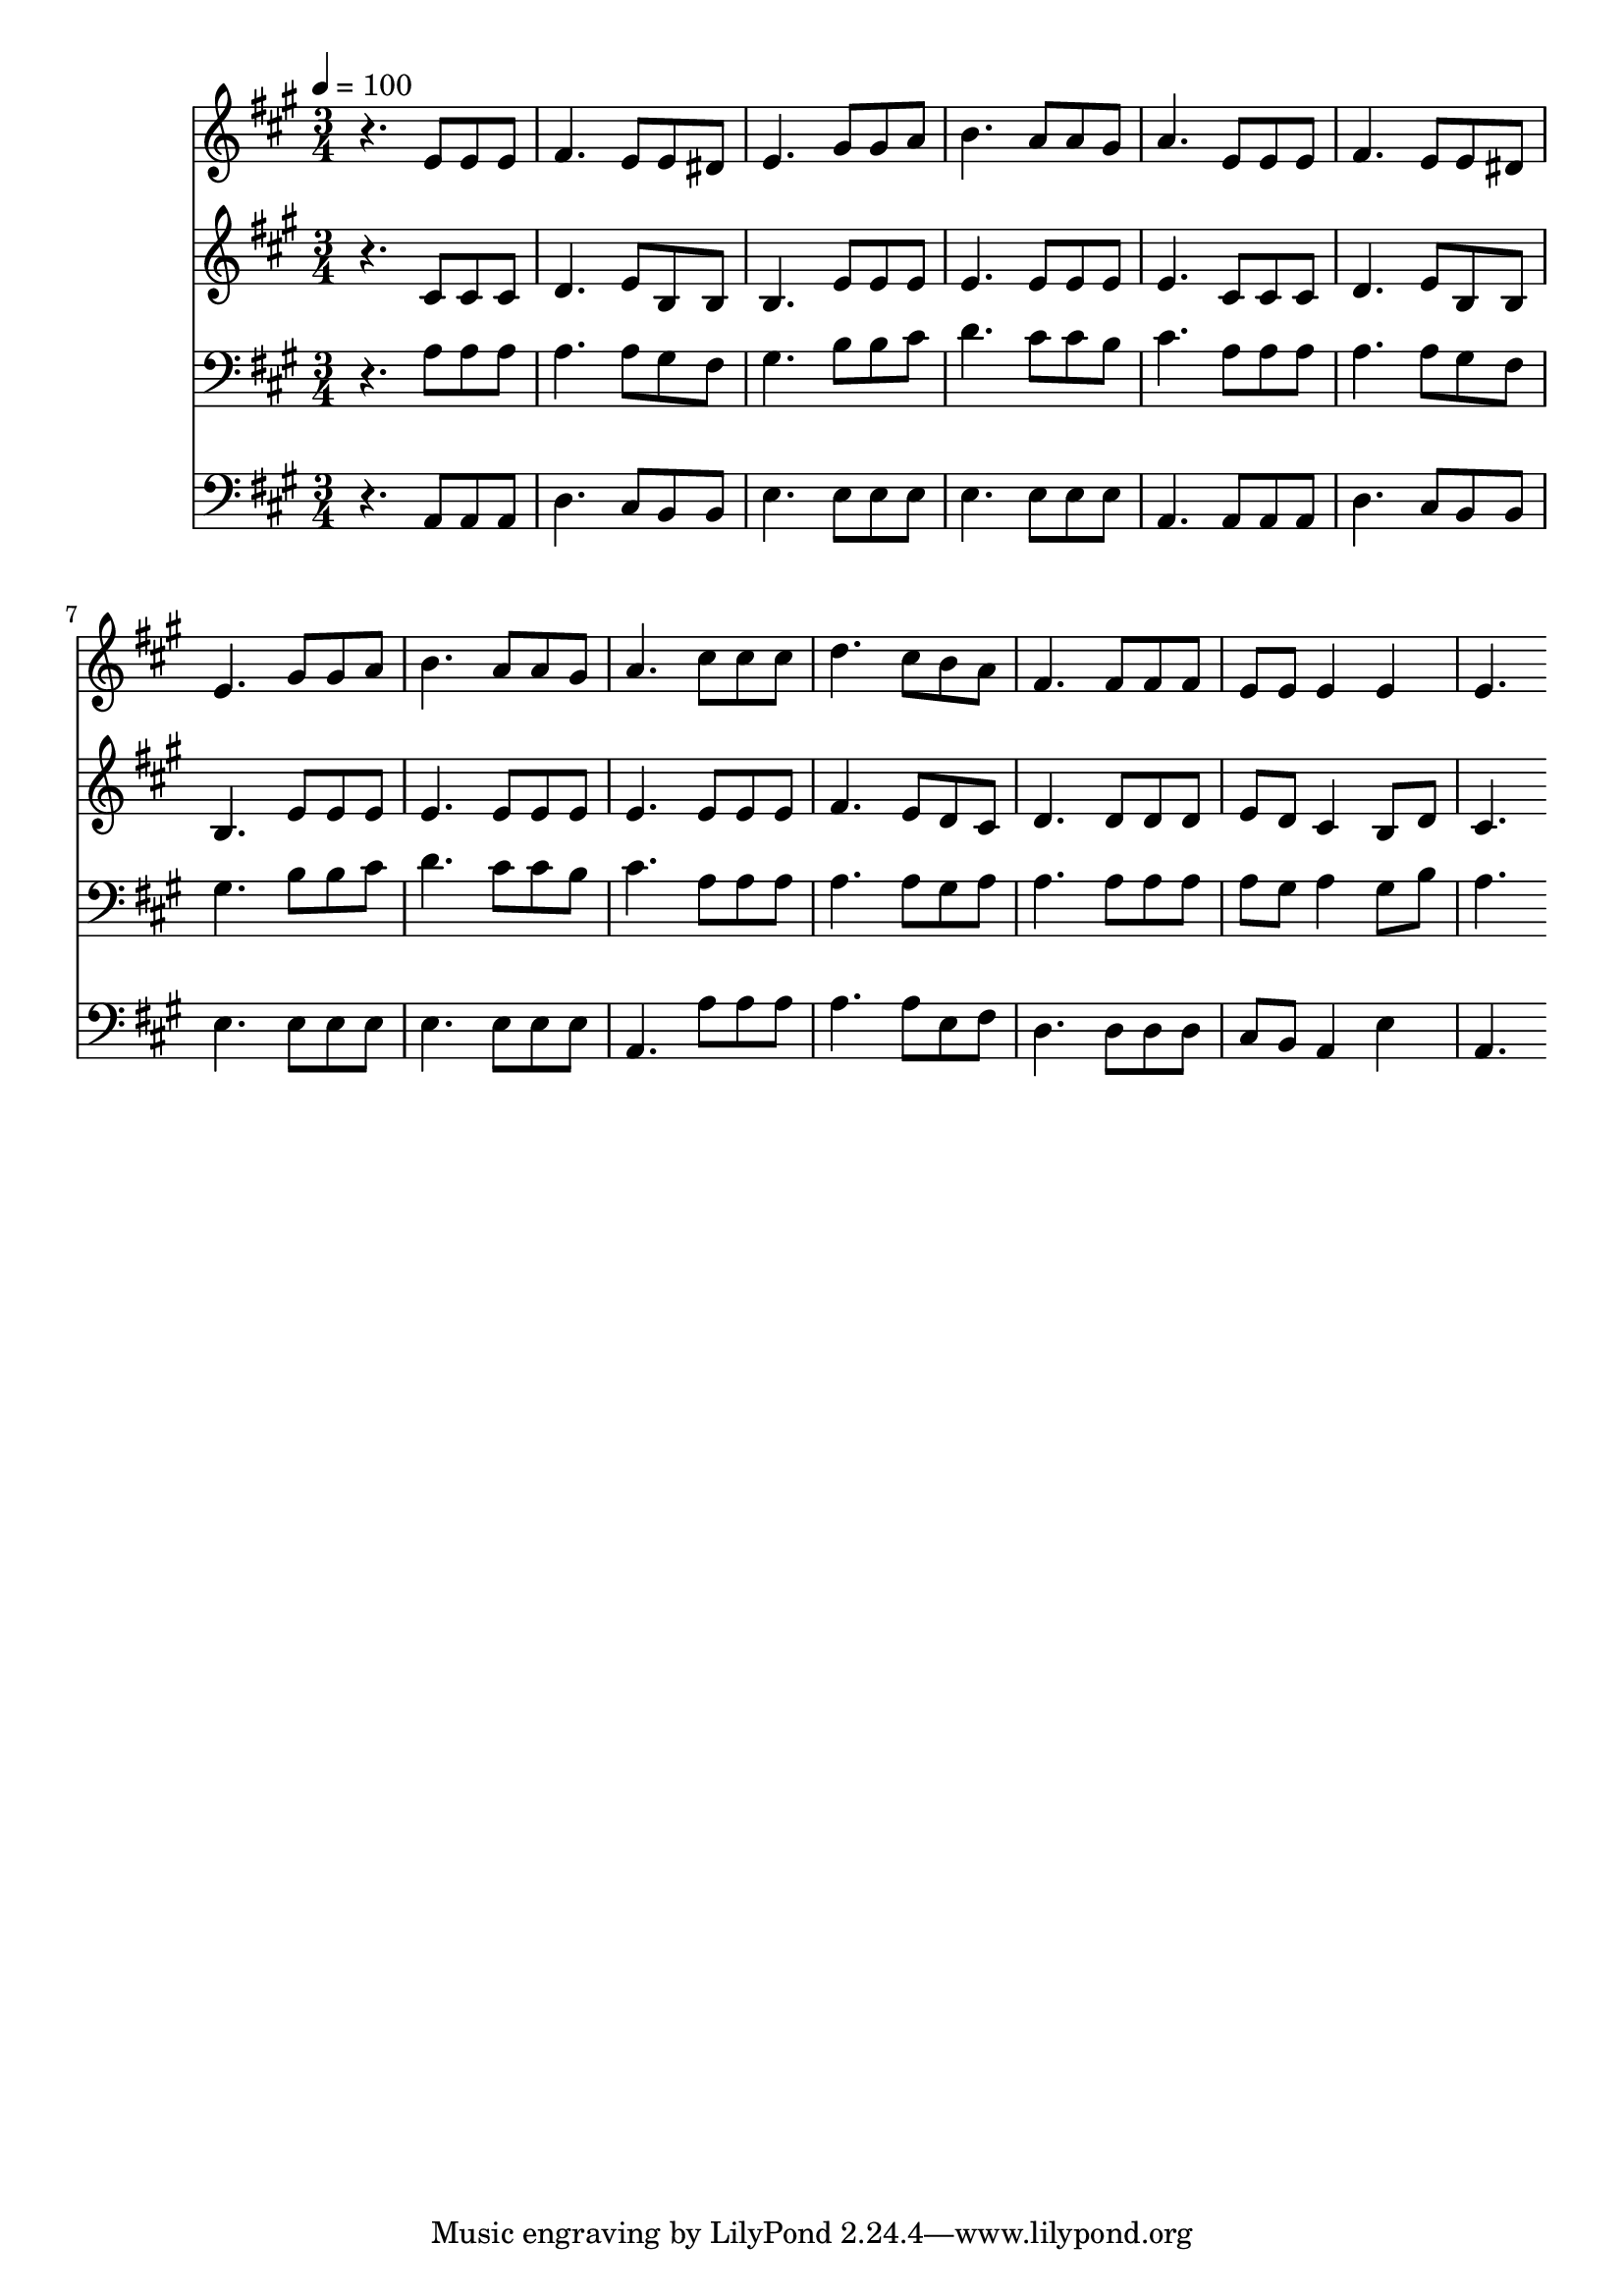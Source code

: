 % Lily was here -- automatically converted by c:/Program Files (x86)/LilyPond/usr/bin/midi2ly.py from mid/251.mid
\version "2.14.0"

\layout {
  \context {
    \Voice
    \remove "Note_heads_engraver"
    \consists "Completion_heads_engraver"
    \remove "Rest_engraver"
    \consists "Completion_rest_engraver"
  }
}

trackAchannelA = {


  \key a \major
    
  \time 3/4 
  

  \key a \major
  
  \tempo 4 = 100 
  
}

trackA = <<
  \context Voice = voiceA \trackAchannelA
>>


trackBchannelB = \relative c {
  r4. e'8 e e 
  | % 2
  fis4. e8 e dis 
  | % 3
  e4. gis8 gis a 
  | % 4
  b4. a8 a gis 
  | % 5
  a4. e8 e e 
  | % 6
  fis4. e8 e dis 
  | % 7
  e4. gis8 gis a 
  | % 8
  b4. a8 a gis 
  | % 9
  a4. cis8 cis cis 
  | % 10
  d4. cis8 b a 
  | % 11
  fis4. fis8 fis fis 
  | % 12
  e e e4 e 
  | % 13
  e4. 
}

trackB = <<
  \context Voice = voiceA \trackBchannelB
>>


trackCchannelB = \relative c {
  r4. cis'8 cis cis 
  | % 2
  d4. e8 b b 
  | % 3
  b4. e8 e e 
  | % 4
  e4. e8 e e 
  | % 5
  e4. cis8 cis cis 
  | % 6
  d4. e8 b b 
  | % 7
  b4. e8 e e 
  | % 8
  e4. e8 e e 
  | % 9
  e4. e8 e e 
  | % 10
  fis4. e8 d cis 
  | % 11
  d4. d8 d d 
  | % 12
  e d cis4 b8 d 
  | % 13
  cis4. 
}

trackC = <<
  \context Voice = voiceA \trackCchannelB
>>


trackDchannelB = \relative c {
  r4. a'8 a a 
  | % 2
  a4. a8 gis fis 
  | % 3
  gis4. b8 b cis 
  | % 4
  d4. cis8 cis b 
  | % 5
  cis4. a8 a a 
  | % 6
  a4. a8 gis fis 
  | % 7
  gis4. b8 b cis 
  | % 8
  d4. cis8 cis b 
  | % 9
  cis4. a8 a a 
  | % 10
  a4. a8 gis a 
  | % 11
  a4. a8 a a 
  | % 12
  a gis a4 gis8 b 
  | % 13
  a4. 
}

trackD = <<

  \clef bass
  
  \context Voice = voiceA \trackDchannelB
>>


trackEchannelB = \relative c {
  r4. a8 a a 
  | % 2
  d4. cis8 b b 
  | % 3
  e4. e8 e e 
  | % 4
  e4. e8 e e 
  | % 5
  a,4. a8 a a 
  | % 6
  d4. cis8 b b 
  | % 7
  e4. e8 e e 
  | % 8
  e4. e8 e e 
  | % 9
  a,4. a'8 a a 
  | % 10
  a4. a8 e fis 
  | % 11
  d4. d8 d d 
  | % 12
  cis b a4 e' 
  | % 13
  a,4. 
}

trackE = <<

  \clef bass
  
  \context Voice = voiceA \trackEchannelB
>>


\score {
  <<
    \context Staff=trackB \trackA
    \context Staff=trackB \trackB
    \context Staff=trackC \trackA
    \context Staff=trackC \trackC
    \context Staff=trackD \trackA
    \context Staff=trackD \trackD
    \context Staff=trackE \trackA
    \context Staff=trackE \trackE
  >>
  \layout {}
  \midi {}
}
